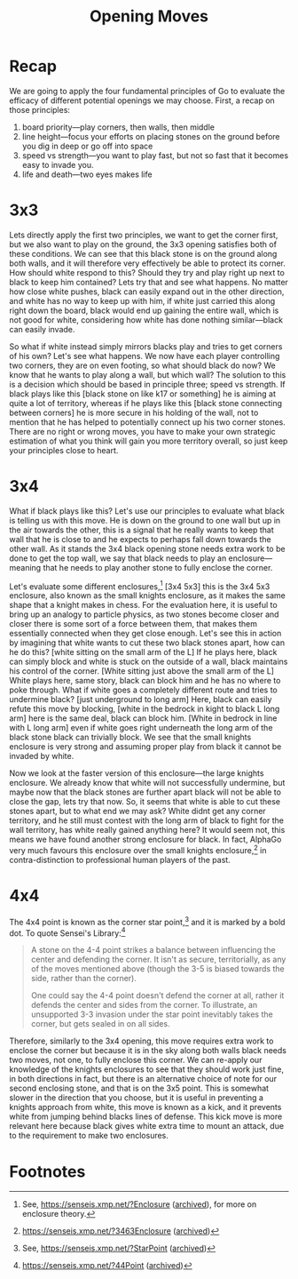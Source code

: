 #+TITLE: Opening Moves

* Recap
We are going to apply the four fundamental principles of Go to evaluate the efficacy of different potential openings we may choose. First, a recap on those principles:
1. board priority---play corners, then walls, then middle
2. line height---focus your efforts on placing stones on the ground before you dig in deep or go off into space
3. speed vs strength---you want to play fast, but not so fast that it becomes easy to invade you.
4. life and death---two eyes makes life

* 3x3
Lets directly apply the first two principles, we want to get the corner first, but we also want to play on the ground, the 3x3 opening satisfies both of these conditions. We can see that this black stone is on the ground along both walls, and it will therefore very effectively be able to protect its corner. How should white respond to this? Should they try and play right up next to black to keep him contained? Lets try that and see what happens. No matter how close white pushes, black can easily expand out in the other direction, and white has no way to keep up with him, if white just carried this along right down the board, black would end up gaining the entire wall, which is not good for white, considering how white has done nothing similar---black can easily invade.

So what if white instead simply mirrors blacks play and tries to get corners of his own?  Let's see what happens. We now have each player controlling two corners, they are on even footing, so what should black do now? We know that he wants to play along a wall, but which wall? The solution to this is a decision which should be based in principle three; speed vs strength. If black plays like this [black stone on like k17 or something] he is aiming at quite a lot of territory, whereas if he plays like this [black stone connecting between corners] he is more secure in his holding of the wall, not to mention that he has helped to potentially connect up his two corner stones. There are no right or wrong moves, you have to make your own strategic estimation of what you think will gain you more territory overall, so just keep your principles close to heart.

* 3x4
What if black plays like this? Let's use our principles to evaluate what black is telling us with this move. He is down on the ground to one wall but up in the air towards the other, this is a signal that he really wants to keep that wall that he is close to and he expects to perhaps fall down towards the other wall. As it stands the 3x4 black opening stone needs extra work to be done to get the top wall, we say that black needs to play an enclosure---meaning that he needs to play another stone to fully enclose the corner.

Let's evaluate some different enclosures,[fn:1] [3x4 5x3] this is the 3x4 5x3 enclosure, also known as the small knights enclosure, as it makes the same shape that a knight makes in chess. For the evaluation here, it is useful to bring up an analogy to particle physics, as two stones become closer and closer there is some sort of a force between them, that makes them essentially connected when they get close enough. Let's see this in action by imagining that white wants to cut these two black stones apart, how can he do this? [white sitting on the small arm of the L] If he plays here, black can simply block and white is stuck on the outside of a wall, black maintains his control of the corner. [White sitting just above the small arm of the L] White plays here, same story, black can block him and he has no where to poke through. What if white goes a completely different route and tries to undermine black? [just underground to long arm] Here, black can easily refute this move by blocking, [white in the bedrock in kight to black L long arm] here is the same deal, black can block him. [White in bedrock in line with L long arm] even if white goes right underneath the long arm of the black stone black can trivially block. We see that the small knights enclosure is very strong and assuming proper play from black it cannot be invaded by white.

Now we look at the faster version of this enclosure---the large knights enclosure. We already know that white will not successfully undermine, but maybe now that the black stones are further apart black will not be able to close the gap, lets try that now. So, it seems that white is able to cut these stones apart, but to what end we may ask? White didnt get any corner territory, and he still must contest with the long arm of black to fight for the wall territory, has white really gained anything here? It would seem not, this means we have found another strong enclosure for black. In fact, AlphaGo very much favours this enclosure over the small knights enclosure,[fn:2] in contra-distinction to professional human players of the past.

* 4x4
The 4x4 point is known as the corner star point,[fn:3] and it is marked by a bold dot. To quote Sensei's Library:[fn:4]
#+begin_quote
A stone on the 4-4 point strikes a balance between influencing the center and defending the corner. It isn't as secure, territorially, as any of the moves mentioned above (though the 3-5 is biased towards the side, rather than the corner).

One could say the 4-4 point doesn't defend the corner at all, rather it defends the center and sides from the corner. To illustrate, an unsupported 3-3 invasion under the star point inevitably takes the corner, but gets sealed in on all sides.
#+end_quote

Therefore, similarly to the 3x4 opening, this move requires extra work to enclose the corner but because it is in the sky along both walls black needs two moves, not one, to fully enclose this corner. We can re-apply our knowledge of the knights enclosures to see that they should work just fine, in both directions in fact, but there is an alternative choice of note for our second enclosing stone, and that is on the 3x5 point. This is somewhat slower in the direction that you choose, but it is useful in preventing a knights approach from white, this move is known as a kick, and it prevents white from jumping behind blacks lines of defense. This kick move is more relevant here because black gives white extra time to mount an attack, due to the requirement to make two enclosures.

* Footnotes

[fn:1]See, https://senseis.xmp.net/?Enclosure ([[https://archive.ph/9PaTw][archived]]), for more on enclosure theory.

[fn:2]https://senseis.xmp.net/?3463Enclosure ([[https://archive.ph/471zt][archived]])

[fn:3]See, https://senseis.xmp.net/?StarPoint ([[https://archive.ph/nxFLp][archived]])

[fn:4]https://senseis.xmp.net/?44Point ([[https://archive.ph/X24TE#selection-179.0-187.138][archived]])
